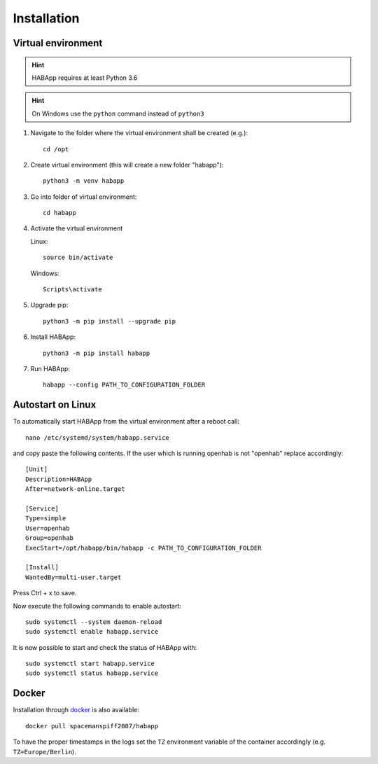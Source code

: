 

==================================
Installation
==================================

----------------------------------
Virtual environment
----------------------------------
.. hint::
   HABApp requires at least Python 3.6
.. hint::
   On Windows use the ``python`` command instead of ``python3``

#. Navigate to the folder where the virtual environment shall be created (e.g.)::

    cd /opt

#. Create virtual environment (this will create a new folder "habapp")::

    python3 -m venv habapp

#. Go into folder of virtual environment::

    cd habapp

#. Activate the virtual environment

   Linux::

    source bin/activate

   Windows::

    Scripts\activate

#. Upgrade pip::

    python3 -m pip install --upgrade pip

#. Install HABApp::

    python3 -m pip install habapp

#. Run HABApp::

    habapp --config PATH_TO_CONFIGURATION_FOLDER


----------------------------------
Autostart on Linux
----------------------------------
To automatically start HABApp from the virtual environment after a reboot call::

    nano /etc/systemd/system/habapp.service


and copy paste the following contents. If the user which is running openhab is not "openhab" replace accordingly::

    [Unit]
    Description=HABApp
    After=network-online.target
    
    [Service]
    Type=simple
    User=openhab
    Group=openhab
    ExecStart=/opt/habapp/bin/habapp -c PATH_TO_CONFIGURATION_FOLDER
    
    [Install]
    WantedBy=multi-user.target

Press Ctrl + x to save.

Now execute the following commands to enable autostart::

    sudo systemctl --system daemon-reload
    sudo systemctl enable habapp.service

It is now possible to start and check the status of HABApp with::

    sudo systemctl start habapp.service
    sudo systemctl status habapp.service

----------------------------------
Docker
----------------------------------
Installation through `docker <https://hub.docker.com/r/spacemanspiff2007/habapp>`_ is also available::

    docker pull spacemanspiff2007/habapp

To have the proper timestamps in the logs set the ``TZ`` environment variable of the container accordingly (e.g. ``TZ=Europe/Berlin``).
